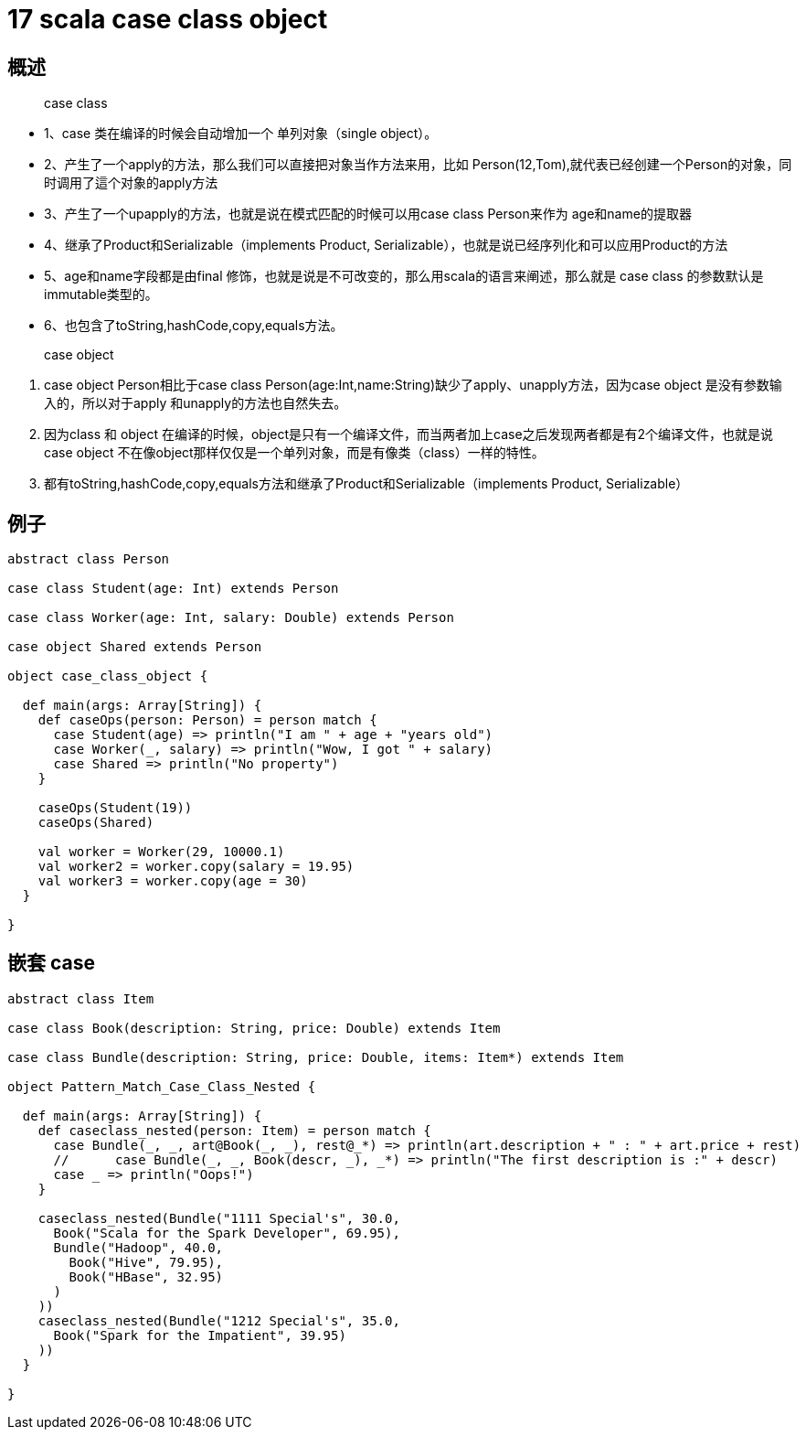 = 17 scala case class object


== 概述
> case class

* 1、case 类在编译的时候会自动增加一个 单列对象（single object）。
* 2、产生了一个apply的方法，那么我们可以直接把对象当作方法来用，比如 Person(12,Tom),就代表已经创建一个Person的对象，同时调用了這个对象的apply方法
* 3、产生了一个upapply的方法，也就是说在模式匹配的时候可以用case class Person来作为 age和name的提取器
* 4、继承了Product和Serializable（implements Product, Serializable），也就是说已经序列化和可以应用Product的方法
* 5、age和name字段都是由final 修饰，也就是说是不可改变的，那么用scala的语言来阐述，那么就是 case class 的参数默认是  immutable类型的。
* 6、也包含了toString,hashCode,copy,equals方法。

> case object

. case object Person相比于case class Person(age:Int,name:String)缺少了apply、unapply方法，因为case object
是没有参数输入的，所以对于apply 和unapply的方法也自然失去。
. 因为class 和 object 在编译的时候，object是只有一个编译文件，而当两者加上case之后发现两者都是有2个编译文件，也就是说case object 不在像object那样仅仅是一个单列对象，而是有像类（class）一样的特性。
. 都有toString,hashCode,copy,equals方法和继承了Product和Serializable（implements Product, Serializable）


== 例子

```
abstract class Person

case class Student(age: Int) extends Person

case class Worker(age: Int, salary: Double) extends Person

case object Shared extends Person

object case_class_object {

  def main(args: Array[String]) {
    def caseOps(person: Person) = person match {
      case Student(age) => println("I am " + age + "years old")
      case Worker(_, salary) => println("Wow, I got " + salary)
      case Shared => println("No property")
    }

    caseOps(Student(19))
    caseOps(Shared)

    val worker = Worker(29, 10000.1)
    val worker2 = worker.copy(salary = 19.95)
    val worker3 = worker.copy(age = 30)
  }

}
```

== 嵌套 case

```
abstract class Item

case class Book(description: String, price: Double) extends Item

case class Bundle(description: String, price: Double, items: Item*) extends Item

object Pattern_Match_Case_Class_Nested {

  def main(args: Array[String]) {
    def caseclass_nested(person: Item) = person match {
      case Bundle(_, _, art@Book(_, _), rest@_*) => println(art.description + " : " + art.price + rest)
      //      case Bundle(_, _, Book(descr, _), _*) => println("The first description is :" + descr)
      case _ => println("Oops!")
    }

    caseclass_nested(Bundle("1111 Special's", 30.0,
      Book("Scala for the Spark Developer", 69.95),
      Bundle("Hadoop", 40.0,
        Book("Hive", 79.95),
        Book("HBase", 32.95)
      )
    ))
    caseclass_nested(Bundle("1212 Special's", 35.0,
      Book("Spark for the Impatient", 39.95)
    ))
  }

}

```


